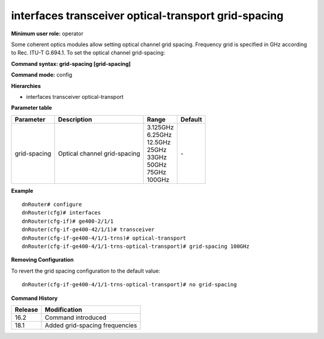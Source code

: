 interfaces transceiver optical-transport grid-spacing
-----------------------------------------------------

**Minimum user role:** operator

Some coherent optics modules allow setting optical channel grid spacing. Frequency grid is specified in GHz according to Rec. ITU-T G.694.1. To set the optical channel grid-spacing:

**Command syntax: grid-spacing [grid-spacing]**

**Command mode:** config

**Hierarchies**

- interfaces transceiver optical-transport

**Parameter table**

+--------------+------------------------------+--------------+---------+
| Parameter    | Description                  | Range        | Default |
+==============+==============================+==============+=========+
| grid-spacing | Optical channel grid-spacing | | 3.125GHz   | \-      |
|              |                              | | 6.25GHz    |         |
|              |                              | | 12.5GHz    |         |
|              |                              | | 25GHz      |         |
|              |                              | | 33GHz      |         |
|              |                              | | 50GHz      |         |
|              |                              | | 75GHz      |         |
|              |                              | | 100GHz     |         |
+--------------+------------------------------+--------------+---------+

**Example**
::

    dnRouter# configure
    dnRouter(cfg)# interfaces
    dnRouter(cfg-if)# ge400-2/1/1
    dnRouter(cfg-if-ge400-42/1/1)# transceiver
    dnRouter(cfg-if-ge400-4/1/1-trns)# optical-transport
    dnRouter(cfg-if-ge400-4/1/1-trns-optical-transport)# grid-spacing 100GHz


**Removing Configuration**

To revert the grid spacing configuration to the default value:
::

    dnRouter(cfg-if-ge400-4/1/1-trns-optical-transport)# no grid-spacing

**Command History**

+---------+--------------------------------+
| Release | Modification                   |
+=========+================================+
| 16.2    | Command introduced             |
+---------+--------------------------------+
| 18.1    | Added grid-spacing frequencies |
+---------+--------------------------------+
